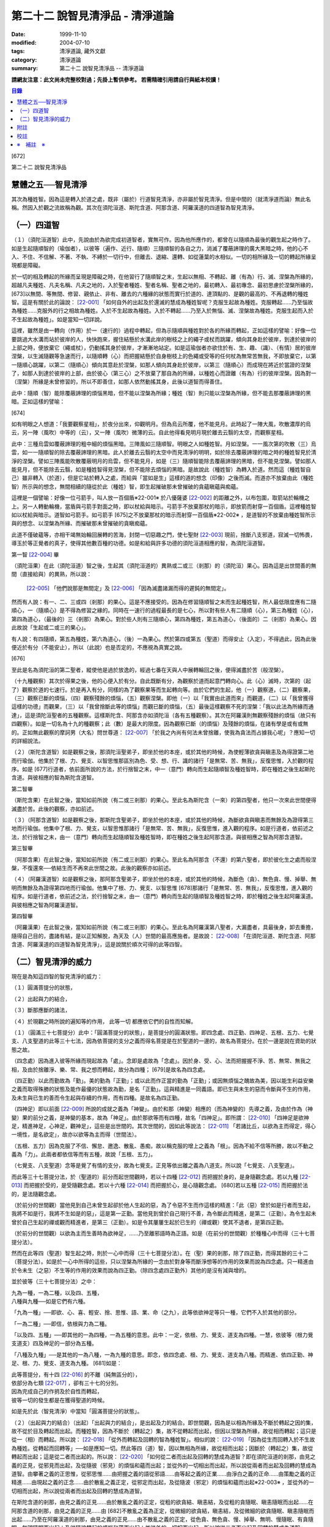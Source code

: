 第二十二 說智見清淨品 - 清淨道論
################################

:date: 1999-11-10
:modified: 2004-07-10
:tags: 清淨道論, 藏外文獻
:category: 清淨道論
:summary: 第二十二 說智見清淨品 -- 清淨道論


**請網友注意：此文尚未完整校對過；先掛上暫供參考。
若需精確引用請自行與紙本校讀！**

.. contents:: 目錄
   :depth: 2


[672]

第二十二    說智見清淨品

慧體之五──智見清淨
++++++++++++++++++

其次為種姓智。因為這是轉入於道之處，既非（屬於）行道智見清淨，亦非屬於智見清淨。但是中間的（就清淨道而論）無此名稱。然因入於觀之流故稱為觀。其次在須陀洹道、斯陀含道、阿那含道、阿羅漢道的四道智為智見清淨。

（一）四道智
++++++++++++

（１）（須陀洹道智）此中，先說由於為欲完成初道智者，實無可作。因為他所應作的，都曾在以隨順為最後的觀生起之時作了。如是生起隨順智的（瑜伽者），以彼等（遍作、近行、隨順）三隨順智的各自之力，消滅了覆蔽諦理的廣大黑暗之時，他的心不入、不住、不信解、不著、不執、不縛於一切行中，但離去、退縮、還轉、如從蓮葉的水相似。一切的相所緣及一切的轉起所緣呈現都是障礙。

於一切的相及轉起的所緣而呈現是障礙之時，在他習行了隨順智之末，生起以無相、不轉起、離（有為）行、滅、涅槃為所緣的，超越凡夫種姓、凡夫名稱、凡夫之地的，入於聖者種姓、聖者名稱、聖者之地的，最初轉入、最初專念、最初思慮於涅槃所緣的， [673]以無間、等無間、修習、親依止、非有、離去的六種緣的狀態而實行於道的、達頂點的、是觀的最高的、不再退轉的種姓智。這是有關於此的論說： [22-001]_  「如何自外的出起及於還滅的慧成為種姓智呢？克服生起故為種姓。克服轉起......乃至惱故為種姓......克服外的行之相故為種姓。入於不生起故為種姓。入於不轉起......乃至入於無惱、滅、涅槃故為種姓。克服生起而入於不生起故為種姓」。如是當知一切詳說。

這裡，雖然是由一轉向（作用）於一（速行的）過程中轉起，但為示隨順與種姓對於各的所緣而轉起，正如這樣的譬喻：好像一位要跳過大水溝而站於彼岸的人，快快跑來，握住結懸於水溝此岸的樹枝之上的繩子或杖而跳躍，傾向其身赴於彼岸，到達於彼岸的上部之時，便放棄它（繩或杖），仍動搖其身於彼岸，才漸漸地站定。如是這瑜伽者亦欲住於有、生、趣、（識）、（有情）居的彼岸涅槃，以生滅隨觀等急速而行，以隨順轉（心）而把握結懸於自身樹枝上的色繩或受等的任何杖為無常苦無我，不即放棄它，以第一隨順心跳躍，以第二（隨順心）傾向其意赴於涅槃，如那人傾向其身赴於彼岸，以第三（隨順心）而成現在將近於當證的涅槃了，如那人到達於彼岸的上部，由於彼心（第三心）之不放棄了那自為的所緣，以種姓心而證離（有為）行的彼岸涅槃。因為對一（涅槃）所緣是未曾修習的，所以不即善住，如那人依然動搖其身，此後以道智而得善住。

此中：隨順（智）能除覆蔽諦理的煩惱黑暗，但不能以涅槃為所緣；種姓（智）則只能以涅槃為所緣，但不能去那覆蔽諦理的黑暗。正如這樣的譬喻：

[674]

如有明眼之人想道：「我要觀察星相」，於夜分出來，仰觀明月。但為烏云所覆，他不能見月。此時起了一陣大風，吹散濃厚的烏云，另一陣（風吹）中等的（云），又一陣（風吹）微薄的云。自此他得看見明月現於離去云翳的太空，而觀察星相。

此中：三種烏雲如覆蔽諦理的粗中細的煩惱黑暗。三陣風如三隨順智。明眼之人如種姓智。月如涅槃。一一風次第的吹散（三）烏雲，如一一隨順智的除去覆蔽諦理的黑暗。此人於離去云翳的太空中而見清淨的明明，如於除去覆蔽諦理的暗之時的種姓智見於清淨的涅槃。譬如三陣風能吹散覆蔽明月的烏雲，但不能見月，如是（三）隨順智能除去覆蔽諦理的黑暗，但不能見涅槃。譬如那人能見月，但不能除去云翳，如是種姓智得見涅槃，但不能除去煩惱的黑暗。是故說此（種姓智）為轉入於道。然而這（種姓智自己）雖非轉入（於道），但是它站於轉入之處，而給與「當如是生」這樣的道的想念（印像）之後而滅。而道亦不放棄由此（種姓智）所示與的想念，無間相續的隨從於此（種姓）智，即生起摧破那未曾摧破的貪蘊瞋蘊與痴蘊。

這裡是一個譬喻：好像一位弓箭手，叫人放一百個盾※22-001※ 於八優薩婆 [22-002]_  的距離之外，以布包圍，取箭站於輪機之上。另一人轉動輪機，當盾與弓箭手對面之時，即以杖給與暗示。弓箭手不放棄那杖的暗示，即放箭而射穿一百個盾。這裡種姓智如以杖給與暗示。道智如弓箭手。如弓箭手 [675]之不放棄那杖的暗示而射穿一百個盾※22-002※ ，是道智的不放棄由種姓智所示與的想念、以涅槃為所緣、而摧破那未曾摧破的貪瞋痴蘊。

此道不僅破蘊等，亦相干竭無始輪回展轉的苦海，封閉一切惡趣之門，使七聖財 [22-003]_  現前，捨斷八支邪道，寂滅一切怖畏，導玉於等正覺者的真子，使得其他數百種的功德。如是和給與許多功德的須陀洹道相應的智，為須陀洹道智。

第一智 [22-004]_  畢

（須陀洹果）在此（須陀洹道）智之後，生起其（須陀洹道的）異熟或二或三（剎那）的（須陀洹）果心。因為這是出世間善的無間（直接給與）的異熟，所以說：

 [22-005]_  「他們說那是無間定」及 [22-006]_  「因為滅盡諸漏而得的遲鈍的無間定」。

然而有人說：有一、二、三或四（剎那）的果心。這是不應接受的。因為在修習隨順智之末而生起種姓智，所人最低限度應有二隨順心，一（隨順心）是不得為修習之緣的。同時在一速行的過程最長的是七心，所以對有些人有二隨順（心），第三為種姓（心），第四為道心，（最後的）三（剎那）為果心。對於些人則有三隨順心，第四為種姓，第五為道心，（後面的）二（剎那）為果心。因此故說「生起或二或三的果心」。

有人說：有四隨順，第五為種姓，第六為道心，（後）一為果心。然於第四或第五（聖道）而得安止（入定），不得過此，因為此後便近於有分（不能安止），所以（此說）也是否定的，不應視為真實之說。

[676]

至此是名為須陀洹的第二聖者，縱使他是過於放逸的，經過七番在天與人中展轉輪回之後，便得滅盡於苦（般涅槃）。

（十九種觀察）其次於得果之後，他的心便入於有分。自此既斷有分，為觀察於道而起意門轉向心。此（心）滅時，次第的（起了）觀察於道的七速行。於是再入有分，同樣的為了觀察果等而生起轉向等。由於它們的生起，他（一）觀察道，（二）觀察果，（三）觀察已斷的煩惱，（四）觀察殘餘的煩惱，（五）觀察涅槃。即他（一）以「我實由此道而來」而觀道，（二）以「我曾獲得這樣的功德」而觀果，（三）以「我曾捨斷此等的煩惱」而觀已斷的煩惱，（五）最後這樣觀察不死的涅槃：「我以此法為所緣而通達」，這是須陀洹聖者的五種觀察。這樣斯陀含、阿那含亦如須陀洹（各有五種觀察）。其次在阿羅漢則無觀察殘餘的煩惱（故只有四觀察）。如是一切名為十九的種觀察；此（數）是最大的限度。因為觀察已斷（的煩惱）及殘餘的煩惱，在諸有學是或有或無的。正如無此觀察的摩訶男（大名）問世尊道： [22-007]_  「於我之內尚有何法未曾捨離，使我為貪法而占據我心呢」？應知一切的詳細說法。

（２）（斯陀含道智）如是觀察之後，那須陀洹聖弟子，即坐於他的本座，或於其他的時候，為使輕薄欲貪與瞋恚及為得證第二地而行瑜伽。他集於了根、力、覺支、以智思惟那區別為色、受、想、行、識的諸行「是無常、苦、無我」，反復思惟，入於觀的程序。如是 [677]行道者，依前面所說的方法，於行捨智之末，中一（意門）轉向而生起隨順智及種姓智時，即在種姓之後生起斯陀含道。與彼相應的智為斯陀含道智。

第二智畢

（斯陀含果）在此智之後，當知如前所說（有二或三剎那）的果心。至此名為斯陀含（一來）的第四聖者，他只一次來此世間便得滅盡於苦。此後的觀察，亦如前述。

（３）（阿那含道智）如是觀察之後，那斯陀含聖弟子，即坐於他的本座，或於其他的時候，為斷欲貪與瞋恚而無餘及為證得第三地而行瑜伽。他集中了根、力、覺支，以智思惟那諸行「是無常、苦、無我」，反復思惟，進入觀的程序。如是行道者，依前述之法，於行捨智之末，由一（意門）轉向而生起隨順智及種姓智時，即在種姓之後生起阿那含道。與彼相應之智為阿那含道智。

第三智畢

（阿那含果）在此智之後，當知如前所說（有二或三剎那）的果心。至此名為阿那含（不還）的第六聖者，即於彼化生之處而般涅槃，不復還來──依結生而不再來此世間之故。此後的觀察亦如前述。

（４）（阿羅漢道智）如是觀察之後，那阿那含聖弟子，即坐於他的本座，或於其他的時候，為斷色（貪）、無色貪、慢、掉舉、無明而無餘及為證得第四地而行瑜伽。他集中了根、力、覺支、以智思惟 [678]那諸行「是無常、苦、無我」，反復思惟，進入觀的程序。如是行道者，依前述之法，於行捨智之末，由一（意門）轉向而生起的隨順智及種姓智之時，即於種姓之後生起阿羅漢道。與彼相應之智為阿羅漢道智。

第四智畢

（阿羅漢果）在此智之後，當知如前所說（有二或三剎那）的果心。至此名為阿羅漢第八聖者，大漏盡者，具最後身，卸去重擔，隨得自己目的，盡諸有結，是以正知解脫，為天及（人）世間的最高應施者。是故說： [22-008]_  「在須陀洹道、斯陀含道、阿那含道、阿羅漢道的四道智為智見清淨」，這是說關於順次可得的此等四智。

（二）智見清淨的威力
++++++++++++++++++++

現在是為知這四智的智見清淨的威力：

（１）圓滿菩提分的狀態，

（２）出起與力的結合，

（３）斷那應斷的諸法，

（４）於現觀之時所說的遍知等的作用，
此等一切
都應依它們的自性而知解。

（１）（圓滿三十七菩提分）此中：「圓滿菩提分的狀態」，是菩提分的圓滿狀態。即四念處、四正勤、四神足、五根、五力、七覺支、八支聖道的此等三十七法，因為依菩提的支分之義而得名菩提是在於聖道的一邊的，故名為菩提分。在於一邊是說在資助的狀態之故。

（四念處）因為進入彼等所緣而現起故為「處」。念即是處故為「念處」。因於身、受、心、法而把握握不淨、苦、無常、無我之相，及由於捨離淨、樂、常、我之想而轉起，故分為四種； [679]是故名為四念處。

（四正勤）以此而勤故為「勤」。美的勤為「正勤」；或以此而作正當的勤為「正勤」；或因無煩惱之醜故為美，因以能生利益安樂之義而取得殊勝的狀態及能作最優的狀態故為勤，是名「正勤」。這與精進是一同義語。即已生與未生的惡而令斷與不生的作用，及未生與已生的善而令生起與存續的作用，而有四種。是故名為四正勤。

（四神足）即以前面 [22-009]_  所說的成就之義為「神變」。由於和那（神變）相應的（而為神變的）先導之義，及由於作為（神變）果的前分之義，是神變的基本，故為「神足」。由於那欲等而有四種，故名「四神足」。即所謂： [22-010]_  「四神足是欲神足，精進神足，心神足，觀神足」，這些是出世間的。其次世間的，因如此等說法： [22-011]_  「若諸比丘，以欲為主而得定，得心一境性，是名欲定」，故亦以欲等為主而得（世間法）。

（五根、五力）因為克服了不信、懈怠、邀逸、散亂、愚痴，故以稱克服的增上之義為「根」。因為不給不信等所勝，故以不動之義為「力」。此兩者都依信等而有五種，故說「五根、五力」。

（七覺支、八支聖道）念等是覺了有情的支分，故為七覺支。正見等依出離之義為八道支。所以說「七覺支、八支聖道」。

而此等三十七菩提分法，於（聖道的）前分而起世間觀時，若以十四種 [22-012]_  而把握於身的，是身隨觀念處。若以九種 [22-013]_  而把握於受的，是受隨觀念處。若以十六種 [22-014]_  而把握於心，是心隨觀念處。 [680]若以五種 [22-015]_  而把握於法的，是法隨觀念處。

（於前分的世間觀）當他見到自己未曾生起卻於他人生起的惡，為了令惡不生而作這樣的精進：「此（惡）曾於如是行者而生起，我將不如是行，我將不生如是的惡」，這是第一正勤。當他見到曾於自己現行不善，為令斷此而精進，是第二（正勤）。為令生起未曾於自己生起的禪或觀而精進者，是第三（正勤）。如是令其屢屢生起於已生的（禪或觀）使其不退者，是第四正勤。

（於前分的世間觀）以欲為主而生善時為欲神足，......乃至離邪語時為正語。如是（在前分的世間觀）於種種心中而得（三十七菩提分法）。

然而在此等四（聖道）智生起之時，則於一心中而得（三十七菩提分法）。在（聖）果的剎那，除了四正勤，而得其餘的三十二（菩提分法）。如是於一心中所得的這些，只以涅槃為所緣的一念由於對身等而斷淨想等的作用的效果而說為四念處。只一精進由於令未生（之惡）不生等的作用的效果而說為四正勤。（除四念處四正勤外）其他的是沒有減與增的。

並於彼等（三十七菩提分法）之中：

| 九為一種，一為二種，以及四、五種，
| 八種與九種──如是它們有六種。

「九為一種」──即欲、心、喜、輕安、捨、思惟、語、業、命（之九），此等依欲神足等只一種，它們不入於其他的部分。

「一為二種」──即信，依根與力為二種。

「以及四、五種」──即其他的一為四種，一為五種的意思。此中：一定，依根、力、覺支、道支為四種。一慧，依彼等（根力覺支道支）四及神足的一部分為五種。

「八種及九種」──是其他的一為八種，一為九種的意思。即念，依四念處、根、力、覺支、道支為八種。而精進、依四正勤、神足、根、力、覺支、道支為九種。 [681]如是：

| 此等菩提分，有十四 [22-016]_  的不離（純無區分的），
| 依部分為七類 [22-017]_  ，卻有三十七的分別。
| 因為完成自己的作抈及於自性而轉起，
| 彼等一切的發生都是在獲得聖道的時候。

如是先於此（智見清淨）中當知「圓滿菩提分的狀態」。

（２）（出起與力的結合）（出起）「出起與力的結合」，是出起及力的結合。即世間觀，因為是以相為所緣及不斷於轉起之因的集，故不從於目及轉起而出起。而種姓智，因為不斷於（轉起之）集，故不從轉起而出起，但因以涅槃為所緣，故從相而轉起；這只是從一（相）而轉起。所以說： [22-018]_  「從外而轉起及回轉的智為種姓智」。相似的說： [22-019]_  「因為從生而回轉入於不生故為種姓。從轉起而回轉等」──如是應知一切。然此等四（道）智，因以無相為所緣，故從相而出起；因斷於（轉起之）集，故從轉起而出起；這是從二者而出起的。所以說： [22-020]_  「如何從二者而出起及回轉的慧成為道智？即在須陀洹道的剎那，由見之義的正見，從邪見而出起，及從隨彼（邪見）的煩惱和蘊而出起；並從外的一切相出而出起，所以說從兩者而出起及回轉的慧成為道智。由攀著之義的正思惟，從邪思惟......由把握之義的語從邪語......由等起之義的正業......由淨白之義的正命......由策勵之義的正精進......由現起之義的正念......由於散亂之義正定，從邪定而出起，及從隨波（邪定）的煩惱和蘊而出起※22-003※ ，並從外的一切相而出起，所以說從兩者而出起及回轉的慧成為道智。

在斯陀含道的剎那，由見之義的正見......由於散亂之義的正定，從粗的欲貪結、瞋恚結，及從粗的貪隨眠、瞋恚隨眠而出起......在阿那含道的剎那，由見之義的正見......由 [682]不散亂之義為正定，從微細的欲貪結，瞋恚結，及從微細的欲貪隨眠、瞋恚隨眠而出起......乃至在阿羅漢道的剎那，由見之義的正見......由不散亂之義的正定，從色貪、無色貪、慢、掉舉、無明、慢隨眠、有貪隨眠、無明隨眠而出起；及從隨彼轉起的煩惱和蘊而出起；並從外的一切相而出起，所以說從二者而出起及回轉的慧成為道智」。

（力的結合）在修習世間的八等至（定）之時，則止的力為優勝，修無常隨觀等時候，則觀的力（為優勝）。然而在聖道的剎那，彼等（止觀）之法則依互相不超勝之義而一雙結合而起；是故在此等四（道）智是兩力結合的。即所謂 [22-021]_  「從那與掉舉俱的煩惱和蘊而出起者的心一境性而不散亂的定是以滅為境（所緣）的。從那與無明俱的煩惱和蘊而出起者的隨觀之義的觀也是以滅為境的。所以由出起之義，止與觀是同一作用的，一雙是結合的，互不超勝的。是故說依出起之義修習止與觀一雙的結合」。如是當知於此（智見清淨）中的出起與力的結合。

（３）（斷那應斷的諸法）「斷那應斷的諸法」，是說在此等四（道）智中，當知以什麼智而斷什麼應的諸法。即此等（四道智）如理的斷那為結、煩惱、邪性、世間法、慳、顛倒、繫、不應行、漏、暴流、軛、蓋、執取、取、隨眠、垢、不善業道、（不善）心生起的諸法。

此中：「結」──因為（今世的）諸蘊與（來世的）諸蘊、業與果有情與苦的連結，※22-004※ 故稱色貪等的十法（為結）。即直至有彼等（諸結的生起）而此等（蘊果苦等）不滅。此中：色貪、無色貪、慢、掉舉、無明等的五種，因為是生於上（二界）的諸蘊等的結，故稱上分結； [683]有身見、疑、戒禁取、欲貪、瞋恚等的五種，因為是生於卜（欲界）的諸蘊等的結，故稱下分結。

「煩惱」──即貪、瞋、痴、慢、見、疑、惛沉、掉舉、無慚、無愧等的十法，因為它們自己是雜染及雜染其相應之法的緣故。

「邪性」──因為是於邪而起之故，即邪見、邪思惟、邪語、邪業、邪命、邪精進、邪念、邪定等的八法，或加邪解脫及邪智為十法。

「世間法」──因為世間的（諸蘊）進行之時，它們是不易止息之法，即利、不利、名譽、不名譽、樂、苦、毀、贊等的八法。但在這裡，依原因與近行（依附），以此世間法之語，則含有以利等為基的隨貪以及不利等為基的瞋恚。

「慳」──有住處慳、家族慳、利得慳、法慳、稱贊慳的五種。這些是因為於住處等不愿與他人共有而起的。

「顛倒」──是對於無常、苦、無我、不淨的事物而起常、樂、我、淨的想顛倒、心顛倒、見顛倒等的三種。

「繫」──因為是名身及色身之繫，故有貪欲等四種。即是說：貪欲身繫，瞋恚身繫，戒禁取身繫，此是諦住著身繫。

「不應行」──即由於欲、瞋、痴、怖畏應作而作，應作而不作的語義相同。因為聖者不應以此而行，故說不應行。

「漏」──因為依所緣至於種姓智及依處所至有頂（非想非非想處）而漏落故，或依常流之義，如水缸之漏水，因不防護（眼等之）門而漏故，或者是輪回之苦的漏，故與欲貪、有貪、邪見、無明的語義是相同的。

[684]

「暴流」──因為（上面的欲貪等四法）有拖拉於海洋之義及難度之義故（亦說暴流）。

「軛」──因為不與所緣分離，不與苦分離，所以與彼等（欲貪等）的語義是相同的。

「蓋」──是心的障、蓋、蔽覆之義，有貪欲（瞋恚、惛沉睡眠、掉舉惡作、疑）等的五種。

「執取」──因為這是從超出了自性以及執著其他的不實的自性之相而起，故與邪見之語同義。

「取」──曾以一切相於「緣起的解釋」 [22-022]_  中說過，即欲取等四種。

「隨眠」※22-011※ ──依強有力之義，有欲貪等七種，即欲貪隨眠，瞋恚、慢、見、疑貪及無明隨眠。因為它們強有力，屢屢為欲貪等的生起之因，眠伏（於有情中）故為隨眠。※22-006※

「垢」──有貪、瞋、痴的三種，因為它們自己不淨，亦使別的不淨，如泥為油膏所塗相似。

「不善業道」──即是不善業及為惡趣之道的殺生、偷盜、邪淫、妄語、兩舌、惡口、綺語、貪欲、瞋恚、邪見等的十種。

「不善心生起」──是八貪根、二瞋根、二痴根的十二種。 [22-023]_

如是此等（四道智）如理而斷彼等的結等。怎樣的呢？先說於十結之中，※22-007※ 有身見、疑、戒禁取及令至惡趣的欲貪、瞋恚等的五法是初智所斷。其餘的粗的欲貪、瞋恚是第智所斷。細的（欲貪、瞋恚）是第三智所斷。而色貪等五種只是第四智所斷。下面雖然不以「只」字而確定，但說彼等（不善）是上位的智所斷，當知已由下位的智破除了彼等令至惡趣的（惡），（其殘餘的）是由上位的智所斷。

於「煩惱」中：見與疑是初智所斷。瞋是第二* [22-001]_ * 智所斷。貪、痴、慢、惛沉、掉舉※22-005※ 、無慚、無愧是第四智所斷。

在「邪性」中：邪見、妄語、邪業、邪命 [685]是初智所斷。邪思惟、兩舌、惡口是第三智所斷。當知這裡是說思為語。綺語、邪精進、（邪）念、（邪）定、（邪）解脫、（邪）智是第四智所斷。

在「世間法」中：瞋恚是第三智所斷。隨貪是第四智所斷。有人說：對於名譽和稱贊的隨貪是第四智所斷。

「慳」，唯是初智所斷。

在「顛倒」中：以無常為常以無我為我的想、心、見的顛倒，及以苦為樂以不淨為淨的見顛倒，是初智所斷。以不淨為淨的想與心的顛倒，是第三智所斷。以苦為樂的想與心的顛倒，是第四智所斷。

在「繫」中：戒禁取及此是諦住著身繫，是初智所斷。瞋恚身繫是第三智所斷。其餘的（貪欲身繫）是第四智所斷。

「不應行」唯是初智所斷。

在「漏」中：見漏是初智所斷。欲漏是第三智所斷。其餘的（有漏，無明漏）是第四智所斷。在「暴流及軛」中亦同於此。

在「蓋」中：疑蓋是初智所斷。貪欲、瞋恚、惡作（後悔）的三種是第三智所斷。惛沉、睡眠、掉舉是第四智所斷。

「執取」唯是初智所斷。

於「取」中：因為一切世間法，以基礎欲而說則都是欲，故色、無色貪亦攝入欲取；所以此欲取是第四智所斷。其餘的（三種）是初智所斷。

在「隨眠」中：見與疑隨眠是初智所斷。欲貪與瞋恚隨眠是第三智所斷。慢、有貪及無明隨眠是第四智所斷。

於「垢」中：瞋垢是第三智所斷。其餘的（貪、痴）是第四智所斷。

於「不善業道」中：殺生、偷盜、邪淫、妄語、邪見是初智所斷。兩舌、惡口、瞋恚的三種是第三智所斷。綺語、貪欲是第四智所斷。

於「不善心生起」：四種與見相應的及與疑相應的五（心）是初智所斷。二種與瞋相應的是第三智所斷。其餘的（五種）是第四智所斷。而任何法是由彼智所斷的，即是由那智所應斷的。所以說：「此等四道智如理而斷彼等的結等的諸法」。

然而此等（四智）是斷此等諸法的過去與未來呢？還是 [686]現在呢？在這裡，如果說是（斷）過去與未來的，則精進成為無果的了。何以故？因無可斷之法的緣故。若斷現在的，（則同樣的精進）亦成為無果的了，因為當斷之法與精進共同存在，而道的修習亦成為雜染了；或者成為（道的修習）與煩惱不相應的了；實無現在的煩惱與心不相應的。此非特殊的責難。這曾在聖典中說： [22-024]_  「斷煩惱者，斷過去的煩惱；斷未來的煩惱，斷現在的煩惱」。又說：「若斷過去的煩惱，則為盡其已盡，滅其已滅，離其已旁，沒其已沒；即是說斷其過去不存在的」，所以否定了說：「他不斷過去的煩惱」。同樣的： [22-025]_  「若斷未來的煩惱，則為斷其未生的，斷其未來的，斷其未起的，斷其未曾現前的；即是說斷其未來不存在的」，所以也否定了說：「他不斷未來的煩惱」。同樣的， [22-026]_  「若斷現在的煩惱，那麼，則貪染者斷貪，瞋怒者斷瞋，愚痴者斷痴，慢者斷慢，執取者斷邪見，散亂者斷掉舉，疑者斷疑，（煩惱的）強有力者斷隨眠；即是說黑白的諸法雙雙結合而起，而道的修習亦成為雜染了」。所以否定了一切說：「他不斷過去的煩惱，不斷未來的煩惱，不斷現在的煩惱」。但在問題的終結說：「然而這樣則無修道、無證果、無斷煩惱、無現觀法了」。可是認為「不然，是有修道......乃至有現觀法的」。「像什麼呢」？即這樣說： [22-027]_  「譬如未結果的嫩樹。如果有人砍斷了（此樹的）根，則此樹的未曾所生的果，未生者便不生，未發者便不發，未起者便不起，未現前者便不現前。如是生起為生煩惱的因，生起為（生煩惱的）緣。既見生起的過患，而心入不生起（的涅槃）。因為他的心入於不生起，故彼以生起為緣而生的煩惱，未生者便不生......乃至未現前者便不現前。如是因滅苦滅。 [687]轉起為因......相為因......造作為因......乃至因為他的心入於無作，故彼作為緣而生的煩惱，未生者......乃至未現前者便不現前。如是因滅故果滅。所以說有修道證，有證果，有斷煩惱，有現觀法」。

此說是指什麼而說的呢？這是指斷得地的煩惱而說的。然而得地的（煩惱）是過去，是未來，還是現在的呢？它們是得地而生起的。因為「生起」有現在、生已離去、作機會、得地等的許多種類。此中：（一）稱為一切具有生、老、壞者，為「現在生」。（二）已嘗所緣之味而後滅，稱為嘗已而離去的善、不善、及彼已達生（老壞）等三而後滅，稱為已生而離去的其他的有為法，為「生已離去生」。（三）即如所說由他於過去所行的任何業，此業雖是過去，因為已拒絕了其他的（業的）異熟（報），造作了自己的異熟的（生起的）機會，並且這已造作了機會的異熟雖未生起，但如是作了機會之時是必然會生起的，所以名為「作機會生」。（四）於諸地中未曾絕根的不善，名為「得地生」。

這裡當知地與得地的差別。「地」──是為觀所緣的（欲、色、無色的）三地為五蘊。「得地」──是值得於此等諸蘊之中生起的一種煩惱。因為彼此（煩惱）所得之地，故名「得地」。然而此「地」不是所緣的意思；因為依所緣的意思，是緣於一切過去未來的（諸蘊）及緣於業已遍知的漏盡者的諸蘊而生起煩惱，正如輸羅耶長者的緣於大迦旃延 [22-028]_  及難陀學童的緣於蓮華色（比丘尼）等 [22-029]_  。如果說彼（依所緣而起的煩惱）為得地，因為那（所緣）是不能斷的，那麼便沒有人能斷有的根本了。當知得地是依基地（煩惱的生處）的意思而說的。即任何未曾為觀所遍知的諸蘊生起，自從彼等諸蘊生起以來，便即眠於彼等（諸蘊）之中而為輪轉之根的一種煩惱，以未斷於彼（種煩惱）之義名為「得地」。

[688]

此中：於任何人的諸蘊之中而依未斷之義的隨眠煩惱，他們只是以他（自己）的諸蘊為他的煩惱之基，不是屬於別人的諸蘊（為他的煩惱之基）。過去的諸蘊，是過去的諸蘊中未斷的隨眠煩惱之基，不是其他（的未來現在的諸蘊為基）。同樣的，欲界的諸蘊，是欲界諸蘊中未斷的隨眠煩惱之基，不是其他（的色無色界的諸蘊為基）。於色、無色界也是一樣。其次於須陀洹等（的聖者之）中，在任何聖者的諸蘊中而為輪轉的根本的煩惱種，已由此等之道斷掉了，此等聖者的諸蘊，因為不是已斷的輪轉的根本的此等煩惱之基，所以不得稱為地。於諸凡夫，因為未斷一切的輪轉的根本煩惱，故作善或不善之業；如是由於他的業、煩惱之緣而輾轉輪回。然而不能說「他的輪轉的根本（煩惱）只在色蘊而不在受蘊等，或只在識蘊而不在色蘊等」。何以故？因為是隨眠於無差別的五蘊之中的緣故。怎樣的呢？

正如在樹內的地味等。譬如大樹，長於地面，依地味及水味之緣，而使根、干、大枝、小枝、嫩芽、葉、花、果得以繁榮，招展於虛空，直至劫末，由於種子的展轉而樹種相續之時，決不能說那地味等只在根部不在干等......乃至只在果而不在根等。何以故？因為（地味等）是無差別的行於一切根等之故。又如有人厭惡某樹的花果等，用一種叫做曼陀伽刺（一種魚的刺）的毒刺，刺進此樹的四方，此樹因被那毒所觸，被侵奪了地味和水味，當然不能生育及繼續生長了。

如是厭惡於諸轉起的善男子於自己的相續中而開始修習四道，正如那人加毒於樹的四方。此蘊的相續被四道的毒觸所觸之時，因被剝奪了一切輪轉根本的煩惱，至身業等一切的種類的業成為唯作的狀態，到達了不再生於未來的有，則自然不能發生於他有（來世）的相續了。 [689]只由最後識之滅，如無薪之火，於無取而般涅槃。如是當知地與得地之差別。

其次有（一）現行，（二）固執所緣，（三）未鎮伏，（四）未絕根的四的生起。

此中：（一）「現行生起」便是現在生起。（二）當所緣來入於眼等之門，於前分雖未生起的煩惱種，因為固執所緣，於後分必然生起（煩惱種）所以稱為「固執所緣生起」；猶如在迦爾耶那 [22-030]_  村乞食的大帝須長老，因見異性的姿色而起煩惱的一樣。（三）未以任何止觀而鎮伏的煩惱種，亦未入於心的相續，因為缺乏生起的遮止之因，故名「未鎮伏生起」。（四）雖已以止觀而鎮伏，但因未以聖道而絕（煩惱種之）根，仍未超脫生起的可能性，故名「未絕根生起」。正如護得了八等至的長老，飛行於虛空之時，因為聽到了於開花的樹林中採花的婦女的美妙歌聲，而起煩惱種一樣。這固執所緣，未鎮伏及未絕根生起的三種，當知都包攝於得地中。

在上面所說的種種生起中，那稱為現在、存已離去、作機會及現行的四種生起，因為那不是由於道所斷的，所以不得由任何（道）智而斷。其次稱為得地、固執所緣、未鎮伏及未絕根的（四種）生起，因為生起彼等世間出世間之智而滅此等的生起狀態，所以此等一切（的生起）是當（以此智）斷的。如是於此（智見清淨）中，應知「以此（智）斷那應斷的諸法」。

（４）（作用）

| 「於現觀之時所說的遍知等的作用，
| 此等一切都應依它們的自性而知」。 [22-031]_

即是說於諦現觀之時，在此等（須陀洹道等的）四智的一一剎那所說的遍知、捨斷、作證、修習等的各各四種作用，而此等（作用）都應依他們的自性而知。 [690]古師說：譬如燈火，在非前非後的同一剎那而行四種作用──燃燒燈芯，破除黑暗，發光、消油，如是道智亦於非前非後的同一剎那而現觀四諦。即以遍知現觀而現觀苦。這是怎麼說的呢？因為是以滅為所緣而得成就觀見及通達於四諦的。即所謂： [22-032]_  「諸比丘，見苦者，亦見苦之集，見苦之滅，以及見苦滅之道」。又說： [22-033]_  「具道者之智，亦即是苦的智，亦即是苦之集的智，亦即是苦之滅的智，亦即是苦滅之道的智」。

這裡：譬如燈火的燃燒燈芯，是道智的遍知於苦。如（燈火的）破除黑暗，是（道智的）捨斷於集。如（燈火的）發光，是（道智）由於俱生等的緣而修習稱為正思惟等法的道。如（燈火的）消油是（道智的）消除而作證於滅。應知這樣的合喻。

另一說法：譬如日出，非前非後，在出現之時而行四種作用──照色、破暗、現光、止寒，如是道智......及至以作證現觀而現觀於滅※22-008※ 。這裡譬如太陽的照色，是道智的遍知於苦。如破暗是捨斷於集。如現光是由於俱生等的緣而修道。如止寒是止息煩惱而作證於滅。應知這樣的合喻。

又一種說法：譬如渡船，非前非後，於同一剎那而行四種作用──捨此岸，渡中流，運載貨物， [691]到達彼岸。如是道智......乃至以作證現觀而現觀於滅。這裡譬如渡船的捨此岸，是道智的遍知於苦；渡中流，是捨斷於集；運載貨物，是由於俱生等的緣而修道；到達彼岸，是作證彼岸的涅槃。應知這樣的合喻。

如是在諦現觀之時於一剎那依四種作用轉起的智的四諦 [22-034]_  依十六行相的如實之義是一時通達的。即所謂： [22-035]_  「如何依如實之義而四諦一時通達呢？依十六行相的如實之義而四諦是一時通達的。即（１）逼迫義，（２）有為義，（３）熱惱義，（４）變易義，這是苦的如實之義；（５）增益義，（６）因緣義，（７）結縛義，（８）障礙義，這是集的如實之義；（９）出離義，（１０）遠離義，（１１）無為義，（１２）不死義，這是滅的如實之義；（１３）出義，（１４）因義，（１５）見義，（１６）增上義，這是道的如實之義。依此等十六行相的如實之義，則四諦為一攝。此一攝為一性；那一性由一智而通達，所以說四諦是一時通達的」。

或有人問：還是苦等的其他的如病及癰之義，為什麼只說四義呢？答道：因為由於見其他的（集等之）諦而此等（病癰等）之義得以明暸之故。

此中： [22-036]_  「什麼是苦的智？即由苦緣所生起的慧及知解」，由此等方法，亦即以一一諦為所緣而說諦智。又依這樣的方法： [22-037]_  「諸比丘，見苦者亦見其集」等，是說以一諦為所緣，亦得完成在其餘諸諦的作用。

此中：以一一諦為所緣之時，先由於見「集」，亦得明暸於其自性的「逼迫」相的苦的「有為」之義；（何以故？）因為這（苦）是由於增益相的集所增益、作為及聚集的。又因為道是去煩惱之熱而極清涼的， [692]所以由於見「道」，而明暸它（苦）的「熱惱」之義；正如尊者難陀，由於見天女而明暸彌陀利的不美。 [22-038]_  其次由於見不變易的「滅」，而明暸它的「變易」之義，更不必說了。

同樣的，由於見「苦」，亦得明暸於其自性的「增益」相的集的「因緣」之義；正如因見由於不適的食物所生的病，而明暸食物是病的因緣。由於見離繫的「滅」，亦明暸（集的）「障礙」之義。

同樣的，由於見不遠離的「集」，亦得明暸「出離」相的滅的「遠離」之義。由於見「道」，明暸（滅的）「無為」之義；然而此瑜伽者，雖於無始的輪回而未曾見道，但因為彼（道）是有緣故有為，所以無緣法（滅）的無為而極其明白。由此見「苦」，亦明暸此（滅的）「不死」義。因為苦是毒，而涅槃是不死。

同樣的，由於見「集」，亦得明暸於「出」相的道的「因」義，即知此（集）非（至涅槃之）因，而此（道）是得涅槃之因。由於見「滅」，亦明暸（道的）「見」義；正如見極細微之色者，明暸其眼睛的明淨說：「我的眼睛實在明淨」。由於見「苦」，亦明暸（道的）「增上」，義，正如見種種病痛貧窮之人，而明暸自在之人的庄嚴。

如是因為依於（四諦的）自相而明暸每一諦之義，並且由於見其他的諦而明暸其他的各三（諦之義），所以說於一一諦各有四義。但在聖道的剎那，此等一切（十六行相）之義，則只由各有四作用的苦（智）等中的一智而通達。

其次對那些主張種種現觀的人的答復，曾在阿毗達磨的《論事》 [22-039]_  中說。

現在來說所說的遍知等的四作用。此中：

| 遍知有三種，斷與證亦爾，
| 修習有二種，當知決擇說。

（I）（遍知）「遍知有三種」──即（一）知遍知，（二）度遍知，（三）斷遍知的三種遍知。此中：

（一） [22-040]_  「知通之慧是知之義的智」， [693]這樣概舉了之後，又簡略地說：「任何被知通之法，即為已知」，更詳細地說： [22-041]_  「諸比丘，一切當知道。諸比丘，什麼是一切當知道？諸比丘，即眼是當知通等等」，是名「知遍知」。知解名色與緣是它的（知遍知的）不共（獨特）之地。

（二） [22-042]_  「遍知之慧是度知之義的智」。這樣概舉了之後，又簡略地說：「任何被遍知之法，即是度知」，更詳細地說： [22-043]_  「諸比丘，一切當遍知。諸比丘，什麼是一切當遍知？諸比丘，即眼是當遍知等等」，是名「度遍知」。因為這是由審度「無常、苦、無我」而轉起的，所以從聚的思惟的思惟而至於隨順智，是它的（度遍知的）不共之地。

（三） [22-044]_  「捨斷之慧是遍捨之義的智」，這樣概舉了之後，又詳細地說：「任何被捨斷之法，即為遍捨」，並且因樣的方法而轉起的：「由無常隨觀而斷常想等」，故名「斷遍知」。從壞隨觀而至於道智是它的地。在這裡，此（斷遍知）是（遍知之）意。或者因為知（遍知）與度遍知是幫助於彼（斷遍知）之義，及因為捨斷了任何法，必然是知與度知的，是故當知依於此法而三種遍知都是道智的作用。

（II）（斷）斷如遍知，亦有三種：即（一）伏斷，（二）彼分斷，（三）正斷。此中：

（一）以彼等世間定而伏五蓋等的敵對法，如投水甕於長著水草的水中而壓一部分的水草，是名「伏斷」。但聖典中對於諸蓋的鎮伏只說： [22-045]_  「諸蓋的伏斷，是由修初禪者」；當知是明暸故這樣說。因為諸蓋在禪的前分或後分是不能迅速壓伏於心的；只是尋等（被壓伏）於安止（根本定）的剎那；所以諸蓋的鎮伏是明暸的。

（二）如在夜分，由燃燈而去暗，如是以彼觀的部分的對治的智支，而斷彼等應斷之法，是名「彼分斷」。 [694]即先以分析名色而斷有身見，以執取於緣而斷無因及不等因的疑垢，以聚的思惟而斷我及我所的聚合執，以分別道與非道而斷於非道作道想，以見生起而捨斷見，以見衰滅而斷常見，以現起怖畏而斷於有怖畏起無怖畏想，以見過患而斷享樂之想，以厭離隨觀而斷樂想，以欲脫而斷不欲脫，以審察而斷不審察，以捨而斷不捨，以隨順而捨違逆於諦之執。或於十八十觀中： [22-046]_  （１）以無常隨觀斷常想，（２）以苦隨觀斷樂想，（３）以無我隨觀斷我想，（４）以厭惡隨觀斷喜，（５）以離貪隨觀斷貪，（６）以滅隨觀斷集，（７）以捨遣隨觀斷過患，（８）以滅盡隨觀斷堅厚想，（９）以衰滅隨觀斷造作，（１０）以變易隨觀斷恆想，（１１）以無相隨觀斷相，（１２）以無愿隨觀斷愿，（１３）以空隨觀斷住著，（１４）以增上慧法觀斷堅實住者，（１５）以如實智見斷痴昧住著，（１６）以過患隨觀斷執著，（１７）以審察隨觀斷不審察，（１８）以還滅斷結著。此亦為「彼分斷」。

此中：以無常隨觀等的前七種而斷常想等，它們已如「壞隨觀」 [22-047]_  中所說。

（８）「滅盡隨觀」，即是「依分離厚想及滅盡之義為無常」，這樣而見滅盡者的智，並以此智而斷厚想。

（９）「衰滅隨觀」，即如這樣說：

[22-048]_  「依（現在）所緣而確定（過去未來）兩者為一，於滅勝解，是衰滅隨觀」。以現前所見的及以推理而見諸行的壞滅，即於那稱為壞滅之滅而勝解，以此（衰滅隨觀）而斷造作。因為若觀「為什麼要造作彼等像這樣的衰滅法」 [695]之人的心，是不會傾向於造作的。

（１０）「變易隨觀」，是超越了依色七法等 [22-049]_  的區分，而見一些其他各異變相的轉起；或者以老與死二相而見生起的變易。以此（變易隨觀）而斷恆想。

（１１）「無相隨觀」即無常隨觀。以此而斷常相。

（１２）「無愿隨觀」即苦隨觀。以此而斷樂愿與樂求。

（１３）「空隨觀」即無我隨觀。以此而斷有我的住著。

（１４）「增上慧法觀」，即如這樣說：

| [22-050]_  「審察所緣，於壞隨觀，
| 及空現起，得增上慧。」

這便是知色等所緣及見此所緣（的壞）與彼所緣之心的壞，並以「諸行必壞，諸行有死，更無他物」這樣的壞滅方法而了解（諸行的）空性所轉起的觀；因為此觀是作增上慧及諸法的觀，故名「增上慧法觀」。以此觀而善見無實常及無實我，故斷堅實住著。

（１５）「如實智見」，即把握緣與名色。以此而斷由於「我於過去是否存在」等（的疑惑）及「世間是從自在天所生」等（的邪見）所轉起的痴昧住著。

（１６）「過患隨觀」，是由怖畏而現起及見一切有中的過患的智。以此不見有任何可以執著之物，故斷執著。

（１７）「審察隨觀」，是解脫的方便的審察智。以此而斷不審察。

（１８）「還滅隨觀」，即行捨智及隨順智。這是指此時他（瑜伽者）的心從一切諸行退縮沉沒及還轉而說的，如在傾斜的荷葉上的滴水相似。以此而斷結著 [696]──即是斷欲結等的煩惱住者及煩惱的轉起之義。

當知這是「彼分斷」的詳說。在聖典中則僅這樣的略說： [22-051]_  「修抉擇分之定的人，則斷惡見的一部分」。

（三）其次如以雷電之擊樹，因以道智而斷結等諸法不再轉起，這樣的斷為「正斷」。有關於此的說法： [22-052]_  「這是修習至於滅的出世間之道者的正斷」。

於上面的三種斷中，這裡，是正斷的意思。然而這瑜伽者於前分的鎮伏斷及彼分斷，是為了助此（正斷）之義，故依法法，當知這三種斷都是道智的作用，正如殺了敵王而取其王位的人，則他在（即位）以前的一切行為，亦都說是王的行為了。

（III）（證）雖然「證」是分為世間證及出世間證的兩種，但於出世間證有見與修之別，故有三種。此中：

（一）「我是初禪的獲得者及自在者，我已證得初禪」，像這樣與初禪等的接觸，是「世間證」。「接觸」為曾證，即如「我已證此」這樣以顯明的智而觸。關於此義，曾概舉說： [22-053]_  「證之慧是接觸之義的智」，並曾對證的解釋說：「任何已證之法為曾被接觸」。然而（定、道、果等）雖未於自己的相續中生起，但彼等諸法唯由於非他緣的智而知為證。所以說： [22-054]_  「諸比丘，一切當證。諸比丘，什麼是一切當證？諸比丘，是當證眼等」。又說： [22-055]_  「見色者而證，見受 [697]......乃至見識者而證。見眼、老、死、乃至見屬於不死的涅槃者而證※22-009※ 。任何已證的諸法為曾被接觸」。

（二）於初道的剎那見涅槃為「見證」。

（三）於其餘諸道的剎那（證涅槃）為「修證」。因此（見證、修證）二種是這裡的意義，所以由見與修而證涅槃當知此（道）智的作用。

（IV）（修習）「修習有二種」，即世間修習及出世間修習的二種。此中：

（一）世間的戒定慧的生起及以它人門而相續其習慣，為「世間修習」。

（二）出世間的（戒定慧的）生起及以它們而相續其習慣，為「出世間修習」。

在此兩種之中，這裡是出世間修習的意思。因此四種（道）智生起出世間的戒等，由於對它們是俱生緣等之性故，並以它們而（瑜伽者）相續其習慣之故，所以只是出世間修習為此（道智）的作用。如是：

| [22-056]_  「於現觀之時所說的遍知等的作用，
| 此等一切都應依它們的自性而知」。

至此，對於

| 「有慧人住戒，
| 修習心與慧」，

如是為示依其自性而來的慧的修法，業已詳說所說的 [22-057]_  「完成了（慧之）根的二種清淨之後，當以完成（慧之）體的五種清淨而修習」。並已解答了 [22-058]_  「當如何修習」的問題。

為善人所喜悅而造的清淨道論，在論慧的修習中，完成了第二十二品，定名為智見清淨的解釋。


附註
++++

.. [22-001] P.ts. I,p.66.

.. [22-002] 優薩婆（usabha），依注釋說：一優薩婆※22-010※ 為二十杖，一杖等於四肘，八優薩婆等於六百四十肘。

.. [22-003] 七聖財，即信、戒、慚、愧、聞、捨、慧財。(D. iii, 251)

.. [22-004] 第一智（pa.thama~naa.na.m）是根據暹羅本譯，但底本和錫蘭本都用 pa.thamagga~naa.na.m, 則應譯為第一最勝智。

.. [22-005] Sn.226頌。

.. [22-006] A.II,p.149.

.. [22-007] M.I,p.9l.

.. [22-008] 見底本六七二頁。

.. [22-009] 見底本三七八頁。

.. [22-010] Vibh.p.223.

.. [22-011] Vibh.p.216.

.. [22-012] 十四種：一、安般，二、威儀，三、四正知，四、厭惡作意，五、界作意，六至十四、九種墓節。參考底本二四O頁及南傳《中部》經典第十念處經（普慧大藏經刊行會譯印南傳大藏經中部經典一，第十念處經四二至四三頁）。

.. [22-013] 九種：一、樂受，二、苦受，三、不苦不樂受，四、色樂受，五、非色樂受，六、色苦受，七、非色苦受，八、色不苦不樂受，九、非色不苦不樂受。參考南傳《中部》經典第十念處經（同上四四頁）。

.. [22-014] 十六種：一、有貪心，二、無貪心，三、有瞋心，四、無瞋心，五、愚痴心，六、無愚痴心，七、攝心，八、散心，九、高廣心，十、非高廣心，十一、有上心，十二、無上心，十三、定心，十四、不定心，十五、解脫心，十六、不解脫心。參考《中部》第十念處經（同上四四至四五頁）。

.. [22-015] 五種：一、五蓋，二、五取蘊，三、十二處，四、七覺支，五、四聖諦。參考《中部》第十念處經（同上四五至四六頁）。

.. [22-016] 十四：即前面所說九為一種的欲、心、喜、輕安、捨、正思惟、正語、正業、正命的九種及二種乃至九種中的信、定、慧、念、精進的五種，合為十四。

.. [22-017] 七類：即念處、正勤、神足、根、力、覺支、聖道的七部分。

.. [22-018] P.ts. I,p.66.

.. [22-019] P.ts. I,p.67.

.. [22-020] P.ts. I,p.69f.

.. [22-021] P.ts. II,93.

.. [22-022] 見底本五七一頁以下。

.. [22-023] 關於十二不善心，見底本四五四頁。

.. [22-024] P.ts. II,p.217.

.. [22-025] P.ts. II,p.217.

.. [22-026] P.ts. II,p.217f.

.. [22-027] P.ts. II,p.218.

.. [22-028] 輸羅耶（Soreyya）長者與大迦旃延（Mahaakaccaana）的故事，見Dhp.A.I,p.325f.

.. [22-029] 難陀學童（Nandamaa.navaka）與蓮華色（Uppalava.n.na）的故事，見Dhp.A.II,49.

.. [22-030] 迦爾耶那（Kalyaana）即現在的Kalaniiya，在錫蘭首都Colombo附近。

.. [22-031] 引文見底本六七八頁。

.. [22-032] S.V,p.437.

.. [22-033] P.ts. I,p.119.

.. [22-034] 四諦（cattaani saccaanii）是根據暹羅本及錫蘭本譯的，若依底本作 cattaanii kiccaanii，則應譯為四作用。依下文看，是以四諦為比較恰當。

.. [22-035] P.ts. II,p.107.

.. [22-036] P.ts. I,p.119.

.. [22-037] S.V,p.437.

.. [22-038] 故事見 Jaat. II,p.92f.參考《增一阿含》卷九（大正二‧五五一c），《佛本行集經》卷五六（大正三‧九一二b）。

.. [22-039] KV.p.212f（II,9）.

.. [22-040] P.ts. I,p.87.

.. [22-041] S.IV,p.29；P.ts. I,p.5.

.. [22-042] P.ts. I,p.87.

.. [22-043] P.ts. I,p.87；I,p.22.

.. [22-044] P.ts. I,p.87.

.. [22-045] P.ts. I,p.27.

.. [22-046] 十八大觀，見底本六二八頁。

.. [22-047] 見底本六四二頁。

.. [22-048] 本偈引自P.ts. II,p.580,參考底本六四一頁。

.. [22-049] 關於色七法等，參考底本六一八頁以下。

.. [22-050] 本偈引自P.ts. I,p.58。參考底本六四一頁。

.. [22-051] P.ts. I,p.27.

.. [22-052] P.ts. I,p.26；p.27.

.. [22-053] P.ts. I,35（I,p.87）.

.. [22-054] S.IV,p.29；P.ts. I,p.35.

.. [22-055] S.IV,p.29；P.ts. I,p.35.

.. [22-056] 本偈出於底本六七八頁。

.. [22-057] 見底本四四三頁。

.. [22-058] 見底本四三六及四四三頁。


校註
++++

〔校註22-001〕 瞋是第三智所斷。


※　補註　※
+++++++++++

〔補註22-001〕 說明：巴利文有此字,英文未譯出。有些弓箭手所發之箭甚至可折射或穿透百人之功力。(guided by Ven. Pa-Auk)

〔補註22-002〕 說明：如弓箭手在那杖的暗示後不停(頓)地射穿一百個盾(guided by Ven. Pa-Auk)

〔補註22-003〕 及從隨彼（邪定）的煩惱和蘊而出起
說明：簡體字版正確；繁體字版誤植。

〔補註22-004〕 諸蘊、業與果、有情與苦的連結，
說明：簡體字版正確；繁體字版誤植。

〔補註22-005〕 說明：英譯: 惛沉(stiffness; 呆板, 拘謹)、掉舉[agitation; 激動, 煩亂, 心焦, 憂慮(焦躁)不安]
參考: 十四　說蘊品　[468]　與諸不善心相應的行　以及
阿毗達摩概要精解（攝阿毗達摩義論）第二章：心所之概要　十四不善心所
惛沈:

    梵語 styiina，巴利語 thiina。又作昏沈、惛、昏。指使身心沈迷、昏昧、沈鬱、鈍感、頑迷，而喪失進取、積極活動之精神作用。... 屬十纏之一。與睡眠合為「惛沈睡眠蓋」，為五蓋之一。
    佛光大辭典線上:http://sql.fgs.org.tw/webfbd/text.asp?Term=惛沈

掉舉:

    梵語 auddhatya，巴利語 uddhacca。心所名。指心浮動不安之精神作用，為「惛沈」之對稱。... 十纏之一。此外，惡作與掉舉合稱掉悔蓋，為五蓋之一。


佛光大辭典線上:http://sql.fgs.org.tw/webfbd/text.asp?Term=掉舉
惛: 昏亂、糊塗不明。說文解字：「惛，不憭也。」段玉裁˙注：「憭，慧也。」唐˙皮日休˙移元徵君書：「苟或退者，是時弊不可正，主惛不可曉。」
http://140.111.1.22/mandr/clc/dict/GetContent.cgi?Database=dict&DocNum=76272&GraphicWord=yes&QueryString=惛
沉:

    1. 往下降落。如：地基下沉。宋˙辛棄疾˙生查子˙悠悠萬世功詞：紅日又西　沉，白浪長東去。
    2. 使降下。如：沉不住氣、沉下臉來。迷戀、迷於所好。書經˙微子：我用沉酗于酒，用亂敗厥德于下。戰國策˙趙　策二：常民溺於習俗，學者沉於所聞。
    3. 重。如：這個擔子好沉。紅樓夢˙第四十回：那劉老老入了坐，拿起箸來，　沉甸甸的不伏手。
    4. 深的。三國˙魏˙曹植˙吁嗟篇：自謂終天路，忽然下沉淵。南朝宋˙鮑照˙　　觀漏賦：注沉穴而海漏，射懸塗而電飛。
    5. 長久的。唐˙杜甫˙病後過王倚飲贈歌：酷見凍餒不足恥，多病沉年苦無健。深、深切。如：沉醉、沉睡。文選˙曹操˙短歌行：但為君故，沉吟至今。
       http://140.111.1.22/mandr/clc/dict/GetContent.cgi?Database=dict&DocNum=115304&GraphicWord=yes&QueryString=沉


昏沉: 神智不清，眼睛昏花。元˙岳伯川˙鐵拐李˙第二折：這一會覺昏沉上來，你扶著我者。三國演義˙第九十九回：吾自覺昏沉，不能理事。
http://140.111.1.22/mandr/clc/dict/GetContent.cgi?Database=dict&DocNum=76263&GraphicWord=yes&QueryString=昏沉
掉:

    1. 落下。如：飛機失事，聽說掉在這附近海域。紅樓夢˙第八十二回：嘆了一　回氣，掉了幾點淚。
    2. 遺失、遺漏。如：掉了錢包、這裡掉了幾個字，記得補上去。
    3. 減退、剝落。如：掉色、掉漆。
    4. 擺動、搖動。如：尾大不掉。宋˙真山民˙春行：東風若欲招人醉，頻掉橋　西賣酒旗。
    5. 回轉、轉動。如：將車頭掉過來。宋˙陸游˙送王季嘉赴湖南漕司主管官詩：　王子掉頭去，長沙萬里餘。
       http://140.111.1.22/mandr/clc/dict/GetContent.cgi?Database=dict&DocNum=35059&GraphicWord=yes&QueryString=掉


舉:

    1. 扛起﹑抬起﹑往上托。如：舉手﹑高舉。孟子˙梁惠王上：吾力足以舉　百鈞。唐˙李白˙靜夜思詩：舉頭望山月。
    2. 興起﹑發動。如：舉義﹑百廢待舉。
    3. 飛。文選˙張衡˙西京賦：鳥不暇舉，獸不得發。宋˙蘇軾˙漁父˙漁父笑詞　：漁父笑，輕鷗舉。漠漠一江風雨。
       http://140.111.1.22/mandr/clc/dict/GetContent.cgi?Database=dict&DocNum=87552&GraphicWord=yes&QueryString=舉


〔補註22-006〕 說明：英譯: 隨眠(inherent tendencies 潛伏的習性)

〔補註22-007〕 先說於(十)結之中，
說明：依英、日文版訂正為　Pali 巴利語慣用法。

〔補註22-008〕 如是道智......乃至以作證現觀而現觀於滅
說明：簡體字版正確；簡體字轉繁體時之誤。

〔補註22-009〕 見眼......老、死、乃至見屬於不死的涅槃者而證
說明：依前、後文訂正。

〔補註22-010〕 說明：依英譯本謂:約一百碼 (about 100 yards)

〔補註22-011〕 說明：英譯本 Inherent Tendencies 潛伏的習性

----

參考：

.. [1] `舊網頁 <http://nanda.online-dhamma.net/Tipitaka/Post-Canon/Visuddhimagga/chap22.htm>`_

.. [2] 可參考另一版本。

..
  07.10(6th); 06.21(5th); 06.05(4th); 04.04; 93('04)/02/05(3rd ed.);
  88('99)/11/10(1st ed.), 89('00)/03/21(2nd ed.),

